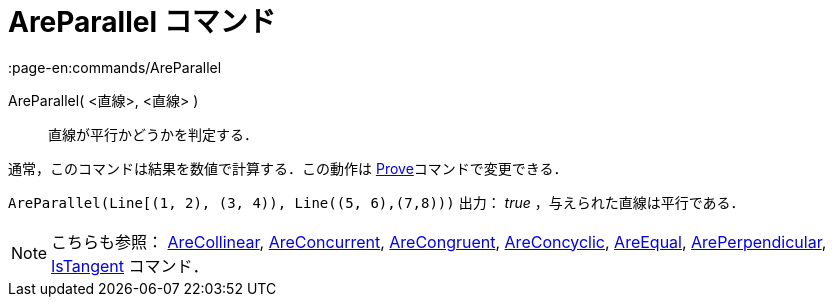 = AreParallel コマンド
:page-en:commands/AreParallel
ifdef::env-github[:imagesdir: /ja/modules/ROOT/assets/images]

AreParallel( <直線>, <直線> )::
  直線が平行かどうかを判定する．

通常，このコマンドは結果を数値で計算する．この動作は xref:/commands/Prove.adoc[Prove]コマンドで変更できる．

[EXAMPLE]
====

`++AreParallel(Line[(1, 2), (3, 4)), Line((5, 6),(7,8)))++` 出力： _true_ ，与えられた直線は平行である．

====

[NOTE]
====

こちらも参照： xref:/commands/AreCollinear.adoc[AreCollinear], xref:/commands/AreConcurrent.adoc[AreConcurrent],
xref:/commands/AreCongruent.adoc[AreCongruent], xref:/commands/AreConcyclic.adoc[AreConcyclic],
xref:/commands/AreEqual.adoc[AreEqual], xref:/commands/ArePerpendicular.adoc[ArePerpendicular],
xref:/commands/IsTangent.adoc[IsTangent] コマンド．

====
